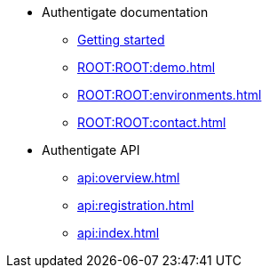 * Authentigate documentation
** xref:ROOT:ROOT:index.adoc[Getting started]
** xref:ROOT:ROOT:demo.adoc[]
** xref:ROOT:ROOT:environments.adoc[]
** xref:ROOT:ROOT:contact.adoc[]
* Authentigate API
** xref:api:overview.adoc[]
** xref:api:registration.adoc[]
** xref:api:index.adoc[]
